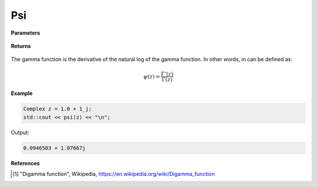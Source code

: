 
Psi
=====

.. cpp:function:: constexpr Complex psi(const Complex& z) noexcept

   Evaluates the psi function [1]_ for a complex input.

**Parameters**

    .. cpp:var:: const Complex& z

        A complex number. 

**Returns**

    .. cpp:type:: Complex

        A complex number. 

The gamma function is the derivative of the natural log of the gamma function. In other words, in can be defined as:

.. math::
   \psi(z) = \frac{\Gamma'(z)}{\Gamma(z)}


**Example**

.. code-block:: cpp

   Complex z = 1.0 + 1_j;
   std::cout << psi(z) << "\n";

Output:

.. code-block:: cpp

   0.0946503 + 1.07667j

**References**

.. [1] "Digamma function", Wikipedia,
        https://en.wikipedia.org/wiki/Digamma_function